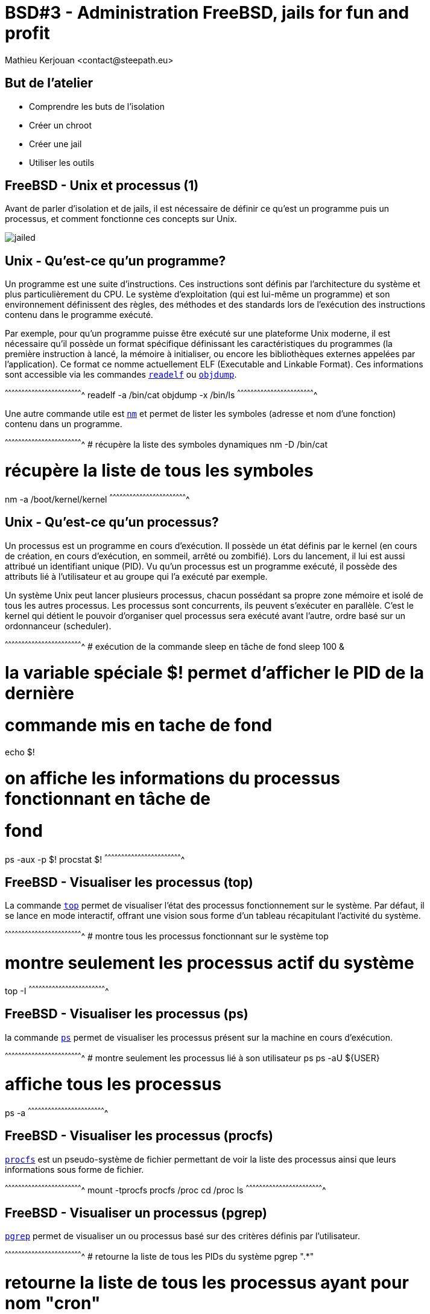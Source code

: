 = BSD#3 - Administration FreeBSD, jails for fun and profit
:author:    Mathieu Kerjouan <contact@steepath.eu>
:twitter:   https://twitter.com/niamtokik
:backend:   slidy
:max-width: 50em
:icons:
:iconsdir: /usr/local/etc/asciidoc/images/icons
:images:
:imagesdir: ./img/
:copyright: Mathieu Kerjouan <contact@steepath.eu>

//////////////////////////////////////////////////////////////////////
Copyright (c) 2016, Mathieu Kerjouan <contact@steepath.eu>
All rights reserved.

Redistribution and use in source and binary forms, with or without
modification, are permitted provided that the following conditions are
met:

1. Redistributions of source code must retain the above copyright
notice, this list of conditions and the following disclaimer.

2. Redistributions in binary form must reproduce the above copyright
notice, this list of conditions and the following disclaimer in the
documentation and/or other materials provided with the distribution.

THIS SOFTWARE IS PROVIDED BY THE COPYRIGHT HOLDERS AND CONTRIBUTORS
"AS IS" AND ANY EXPRESS OR IMPLIED WARRANTIES, INCLUDING, BUT NOT
LIMITED TO, THE IMPLIED WARRANTIES OF MERCHANTABILITY AND FITNESS FOR
A PARTICULAR PURPOSE ARE DISCLAIMED. IN NO EVENT SHALL THE COPYRIGHT
HOLDER OR CONTRIBUTORS BE LIABLE FOR ANY DIRECT, INDIRECT, INCIDENTAL,
SPECIAL, EXEMPLARY, OR CONSEQUENTIAL DAMAGES (INCLUDING, BUT NOT
LIMITED TO, PROCUREMENT OF SUBSTITUTE GOODS OR SERVICES; LOSS OF USE,
DATA, OR PROFITS; OR BUSINESS INTERRUPTION) HOWEVER CAUSED AND ON ANY
THEORY OF LIABILITY, WHETHER IN CONTRACT, STRICT LIABILITY, OR TORT
(INCLUDING NEGLIGENCE OR OTHERWISE) ARISING IN ANY WAY OUT OF THE USE
OF THIS SOFTWARE, EVEN IF ADVISED OF THE POSSIBILITY OF SUCH DAMAGE.
//////////////////////////////////////////////////////////////////////

== But de l'atelier

 * Comprendre les buts de l'isolation
 * Créer un chroot
 * Créer une jail
 * Utiliser les outils

== FreeBSD - Unix et processus (1)

Avant de parler d'isolation et de jails, il est nécessaire de définir
ce qu'est un programme puis un processus, et comment fonctionne ces
concepts sur Unix.

image:jailed.gif[]

== Unix - Qu'est-ce qu'un programme?

Un programme est une suite d'instructions. Ces instructions sont
définis par l'architecture du système et plus particulièrement du
CPU. Le système d'exploitation (qui est lui-même un programme) et son
environnement définissent des règles, des méthodes et des standards
lors de l'exécution des instructions contenu dans le programme
exécuté.

Par exemple, pour qu'un programme puisse être exécuté sur une
plateforme Unix moderne, il est nécessaire qu'il possède un format
spécifique définissant les caractéristiques du programmes (la première
instruction à lancé, la mémoire à initialiser, ou encore les
bibliothèques externes appelées par l'application). Ce format ce nomme
actuellement ELF (Executable and Linkable Format). Ces informations
sont accessible via les commandes
https://www.freebsd.org/cgi/man.cgi?query=readelf[`readelf`] ou
https://www.freebsd.org/cgi/man.cgi?query=objdump[`objdump`].

[sh]
^^^^^^^^^^^^^^^^^^^^^^^^^^^^^^^^^^^^^^^^^^^^^^^^^^^^^^^^^^^^^^^^^^^^^^
readelf -a /bin/cat
objdump -x /bin/ls
^^^^^^^^^^^^^^^^^^^^^^^^^^^^^^^^^^^^^^^^^^^^^^^^^^^^^^^^^^^^^^^^^^^^^^

Une autre commande utile est
https://www.freebsd.org/cgi/man.cgi?query=nm[`nm`] et permet de lister
les symboles (adresse et nom d'une fonction) contenu dans un
programme.

[sh]
^^^^^^^^^^^^^^^^^^^^^^^^^^^^^^^^^^^^^^^^^^^^^^^^^^^^^^^^^^^^^^^^^^^^^^
# récupère la liste des symboles dynamiques
nm -D /bin/cat

# récupère la liste de tous les symboles
nm -a /boot/kernel/kernel
^^^^^^^^^^^^^^^^^^^^^^^^^^^^^^^^^^^^^^^^^^^^^^^^^^^^^^^^^^^^^^^^^^^^^^

== Unix - Qu'est-ce qu'un processus?

Un processus est un programme en cours d'exécution. Il possède un état
définis par le kernel (en cours de création, en cours d'exécution, en
sommeil, arrêté ou zombifié). Lors du lancement, il lui est aussi
attribué un identifiant unique (PID). Vu qu'un processus est un
programme exécuté, il possède des attributs lié à l'utilisateur et au
groupe qui l'a exécuté par exemple.

Un système Unix peut lancer plusieurs processus, chacun possédant sa
propre zone mémoire et isolé de tous les autres processus. Les
processus sont concurrents, ils peuvent s'exécuter en parallèle. C'est
le kernel qui détient le pouvoir d'organiser quel processus sera
exécuté avant l'autre, ordre basé sur un ordonnanceur (scheduler).

[sh]
^^^^^^^^^^^^^^^^^^^^^^^^^^^^^^^^^^^^^^^^^^^^^^^^^^^^^^^^^^^^^^^^^^^^^^
# exécution de la commande sleep en tâche de fond
sleep 100 &

# la variable spéciale $! permet d'afficher le PID de la dernière
# commande mis en tache de fond
echo $!

# on affiche les informations du processus fonctionnant en tâche de
# fond
ps -aux -p $!
procstat $!
^^^^^^^^^^^^^^^^^^^^^^^^^^^^^^^^^^^^^^^^^^^^^^^^^^^^^^^^^^^^^^^^^^^^^^

== FreeBSD - Visualiser les processus (top)

La commande https://www.freebsd.org/cgi/man.cgi?query=top[`top`]
permet de visualiser l'état des processus fonctionnement sur le
système. Par défaut, il se lance en mode interactif, offrant une
vision sous forme d'un tableau récapitulant l'activité du système.

[sh]
^^^^^^^^^^^^^^^^^^^^^^^^^^^^^^^^^^^^^^^^^^^^^^^^^^^^^^^^^^^^^^^^^^^^^^
# montre tous les processus fonctionnant sur le système
top

# montre seulement les processus actif du système
top -I
^^^^^^^^^^^^^^^^^^^^^^^^^^^^^^^^^^^^^^^^^^^^^^^^^^^^^^^^^^^^^^^^^^^^^^

== FreeBSD - Visualiser les processus (ps)

la commande https://www.freebsd.org/cgi/man.cgi?query=ps[`ps`] permet
de visualiser les processus présent sur la machine en cours
d'exécution.

[sh]
^^^^^^^^^^^^^^^^^^^^^^^^^^^^^^^^^^^^^^^^^^^^^^^^^^^^^^^^^^^^^^^^^^^^^^
# montre seulement les processus lié à son utilisateur
ps
ps -aU ${USER}

# affiche tous les processus
ps -a
^^^^^^^^^^^^^^^^^^^^^^^^^^^^^^^^^^^^^^^^^^^^^^^^^^^^^^^^^^^^^^^^^^^^^^

== FreeBSD - Visualiser les processus (procfs)

https://www.freebsd.org/cgi/man.cgi?query=procfs[`procfs`] est un
pseudo-système de fichier permettant de voir la liste des processus
ainsi que leurs informations sous forme de fichier.

[sh]
^^^^^^^^^^^^^^^^^^^^^^^^^^^^^^^^^^^^^^^^^^^^^^^^^^^^^^^^^^^^^^^^^^^^^^
mount -tprocfs procfs /proc
cd /proc
ls
^^^^^^^^^^^^^^^^^^^^^^^^^^^^^^^^^^^^^^^^^^^^^^^^^^^^^^^^^^^^^^^^^^^^^^

== FreeBSD - Visualiser un processus (pgrep)

https://www.freebsd.org/cgi/man.cgi?query=pgrep[`pgrep`] permet de
visualiser un ou processus basé sur des critères définis par
l'utilisateur.

[sh]
^^^^^^^^^^^^^^^^^^^^^^^^^^^^^^^^^^^^^^^^^^^^^^^^^^^^^^^^^^^^^^^^^^^^^^
# retourne la liste de tous les PIDs du système
pgrep ".*"

# retourne la liste de tous les processus ayant pour nom "cron"
pgrep cron

# retourne la liste tous les PIDs fonctionnant sur la jail $jail_name
pgrep -j $jail_name ".*"

^^^^^^^^^^^^^^^^^^^^^^^^^^^^^^^^^^^^^^^^^^^^^^^^^^^^^^^^^^^^^^^^^^^^^^

== FreeBSD - Diagnostiquer un processus (procstat)

La commande
https://www.freebsd.org/cgi/man.cgi?query=procstat[`procstat`] permet
d'afficher les informations pour un processus donné ou pour tous (avec
l'argument `-a`)

[sh]
^^^^^^^^^^^^^^^^^^^^^^^^^^^^^^^^^^^^^^^^^^^^^^^^^^^^^^^^^^^^^^^^^^^^^^
# affiche les informations concernant tous les processus
procstat -a

# affiche les informations concernant un processus
procstat $processus
^^^^^^^^^^^^^^^^^^^^^^^^^^^^^^^^^^^^^^^^^^^^^^^^^^^^^^^^^^^^^^^^^^^^^^

== FreeBSD - Diagnostiquer un processus (kdump,ktrace)

https://www.freebsd.org/cgi/man.cgi?query=ktrace[`ktrace`] permet de
tracer les actions du kernel opéré sur un processus, il génère un
fichier binaire `ktrace.out`, lisible avec
https://www.freebsd.org/cgi/man.cgi?query=kdump[`kdump`]. Son
fonctionnement est équivalent à la commande `strace` sous linux.

[sh]
^^^^^^^^^^^^^^^^^^^^^^^^^^^^^^^^^^^^^^^^^^^^^^^^^^^^^^^^^^^^^^^^^^^^^^
# dump d'un processus en cours de fonctionnement
ktrace -p ${pid}

# dump lors d'un lancement d'application
ktrace top

# visualisation du dump
kdump
^^^^^^^^^^^^^^^^^^^^^^^^^^^^^^^^^^^^^^^^^^^^^^^^^^^^^^^^^^^^^^^^^^^^^^

== FreeBSD - Diagnostiquer un processus (dtruss)

https://www.freebsd.org/cgi/man.cgi?query=dtruss[`dtruss`] est un
outil permettant de tracer l'activité d'un processus (appels systèmes)
en utilisant le framework `dtrace`.

[sh]
^^^^^^^^^^^^^^^^^^^^^^^^^^^^^^^^^^^^^^^^^^^^^^^^^^^^^^^^^^^^^^^^^^^^^^
# examine l'activité du pid ${pid}
dtruss -p ${pid}

# examine l'activité du processus nommé ${name}
dtruss -n ${name}
^^^^^^^^^^^^^^^^^^^^^^^^^^^^^^^^^^^^^^^^^^^^^^^^^^^^^^^^^^^^^^^^^^^^^^

== FreeBSD - Interaction avec un ou plusieurs processus (kill)

Les processus peuvent recevoir des messages. Ces messages
correspondent à des actions précisent ou configurables. L'utilitaire
https://www.freebsd.org/cgi/man.cgi?query=kill[`kill`] permet donc
d'envoyer un message à un processus en cours de fonctionnement.

[sh]
^^^^^^^^^^^^^^^^^^^^^^^^^^^^^^^^^^^^^^^^^^^^^^^^^^^^^^^^^^^^^^^^^^^^^^
# envois le signal Hang Up sur le processus $pid
kill -HUP $pid

# envois le signal Interrupt 
kill -2 $pid

# envois le signal Kill 
kill -9 $pid
^^^^^^^^^^^^^^^^^^^^^^^^^^^^^^^^^^^^^^^^^^^^^^^^^^^^^^^^^^^^^^^^^^^^^^

== FreeBSD - Interaction avec un ou plusieurs processus (killall)

https://www.freebsd.org/cgi/man.cgi?query=killall[`killall`] est
similaire à la commande `kill` excepté qu'elle utilise le nom au lieu
du PID.

[sh]
^^^^^^^^^^^^^^^^^^^^^^^^^^^^^^^^^^^^^^^^^^^^^^^^^^^^^^^^^^^^^^^^^^^^^^
# envois le signal Hangup au processus portant le nom "cron"
killall -HUP cron
^^^^^^^^^^^^^^^^^^^^^^^^^^^^^^^^^^^^^^^^^^^^^^^^^^^^^^^^^^^^^^^^^^^^^^

== FreeBSD - Interaction avec un ou plusieurs processus (pkill)

https://www.freebsd.org/cgi/man.cgi?query=pkill[`pkill`] permet
d'envoyer un message à un groupe de processus définis par
l'utilisateur.

[sh]
^^^^^^^^^^^^^^^^^^^^^^^^^^^^^^^^^^^^^^^^^^^^^^^^^^^^^^^^^^^^^^^^^^^^^^
# envois le signal Hangup au processus
pkill -HUP cron
^^^^^^^^^^^^^^^^^^^^^^^^^^^^^^^^^^^^^^^^^^^^^^^^^^^^^^^^^^^^^^^^^^^^^^

== FreeBSD - Isolation "logique" (chroot)

Un https://www.freebsd.org/cgi/man.cgi?query=chroot[`chroot`]
(changement de racine) est une méthode d'isolation simple permettant
de changer simplement l'emplacement de référence d'un processus.

La racine (`/`) est le point le plus haut de votre système de
fichier. Lors de l'exécution d'un programme, le système utilisera donc
`/` comme référence si il a besoin d'agir sur le système de fichier.

Le changement de racine permet de changer de racine, donc, de changer
`/` en, par exemple `/home/chroot`. Le processus lancé verra alors
`/home/chroot` comme sa nouvelle racine (`/`).

[sh]
^^^^^^^^^^^^^^^^^^^^^^^^^^^^^^^^^^^^^^^^^^^^^^^^^^^^^^^^^^^^^^^^^^^^^^
^^^^^^^^^^^^^^^^^^^^^^^^^^^^^^^^^^^^^^^^^^^^^^^^^^^^^^^^^^^^^^^^^^^^^^

== FreeBSD - Manipuler un chroot (chroot)

A quoi sert un changement de racine? Tout d'abord un changement de
racine n'a pas pour but d'augmenter la sécurité d'un processus lancé,
mais de l'isoler logiquement du reste du système. Le processus avec
une racine différente aura toujours accès aux informations concernant
le système.

En pratique, le changement de racine est utilisé pour différentes
tâches:

 * Lancement d'un processus avec un utilisateur et un groupe
   différent
 * Récupération d'un accès sur un serveur 
 * Modification de password
 * Isolation d'application non critique

[sh]
^^^^^^^^^^^^^^^^^^^^^^^^^^^^^^^^^^^^^^^^^^^^^^^^^^^^^^^^^^^^^^^^^^^^^^
# lance un shell avec l'utilisateur nobody et le groupe nobody
chroot -unobody -gnobody / /bin/sh
^^^^^^^^^^^^^^^^^^^^^^^^^^^^^^^^^^^^^^^^^^^^^^^^^^^^^^^^^^^^^^^^^^^^^^

== FreeBSD - Isolation forte (jail)

Une jail est un changement de racine "sous stéroïde". Une jail permet
de créer une isolation forte. Les processus fonctionnant dans la jail
n'ont plus accès au reste du système et ne partage que la mémoire
disponible dans la jail.

D'autres systèmes d'exploitations ont mis en place ce type de
fonctionnalité:

 * zones (solaris)
 * openvz (linux)
 * lxc & cgroups (linux)

En pratique, les jails sont utilisés depuis maintenant presque 20ans
dans le monde Unix. Cette solution permet de mutualiser facilement les
ressources d'un serveur en offrant une isolation forte et à bas
coût. Étant donné que la virtualisation est opéré au niveau du noyau
et non pas sous forme d'émulation (comme qemu, virtualbox ou xen), il
n'y a pratiquement aucune perte de performance.

Par ailleurs, si une faille de sécurité est trouvé dans le kernel, la
jail pourra permettre d'accéder à cette faille malgré le fait qu'elle
soit isolé du reste du système.

== FreeBSD - Création d'une jail

Une jail étant en quelque sorte un chroot amélioré, cette dernière a
besoin d'un environnement pour être lancé. Cet environnement contient
un ou plusieurs programmes voir un système complet. Pour faire simple,
une jail est une installation de FreeBSD dans un répertoire choisis.

Tout comme pour l'installation, ou la mise à jour, il est possible
d'utiliser 2 méthodes.

.Création depuis les binaires
[sh]
^^^^^^^^^^^^^^^^^^^^^^^^^^^^^^^^^^^^^^^^^^^^^^^^^^^^^^^^^^^^^^^^^^^^^^
cd /tmp
ARCH=$(uname -a)
REL=$(uname -r|sed -E 's/^([0-9]+\.[0-9]+-RELEASE).*//')
REPO=http://ftp.fr.freebsd.org/pub/FreeBSD/releases
TARGET=$REPO/$ARCH/$REL
fetch ${TARGET}/base.txz
mkdir /path/to/your/jail
cd /path/to/your/jail
tar Jxvf /tmp/base.txz
^^^^^^^^^^^^^^^^^^^^^^^^^^^^^^^^^^^^^^^^^^^^^^^^^^^^^^^^^^^^^^^^^^^^^^

.Création depuis les sources
[sh]
^^^^^^^^^^^^^^^^^^^^^^^^^^^^^^^^^^^^^^^^^^^^^^^^^^^^^^^^^^^^^^^^^^^^^^
cd /usr/src
make -j4 buildworld
make -j4 installworld DESTDIR=/path/to/your/jail
^^^^^^^^^^^^^^^^^^^^^^^^^^^^^^^^^^^^^^^^^^^^^^^^^^^^^^^^^^^^^^^^^^^^^^

== FreeBSD - Manipuler une jail (jail)

La création d'une jail se fait via la commande
https://www.freebsd.org/cgi/man.cgi?query=jail[`jail`], via des outils
externes ou tout simplement via la bibliothèque
https://svnweb.freebsd.org/base/head/lib/libjail/[libjail].

.Création d'une jail
[sh]
^^^^^^^^^^^^^^^^^^^^^^^^^^^^^^^^^^^^^^^^^^^^^^^^^^^^^^^^^^^^^^^^^^^^^^
jail -c name=$jail_name path=/path/to/jail/root 
^^^^^^^^^^^^^^^^^^^^^^^^^^^^^^^^^^^^^^^^^^^^^^^^^^^^^^^^^^^^^^^^^^^^^^

.Modification d'une jail
[sh]
^^^^^^^^^^^^^^^^^^^^^^^^^^^^^^^^^^^^^^^^^^^^^^^^^^^^^^^^^^^^^^^^^^^^^^
jail -m $jail_name allow.sysvipc
^^^^^^^^^^^^^^^^^^^^^^^^^^^^^^^^^^^^^^^^^^^^^^^^^^^^^^^^^^^^^^^^^^^^^^

.Suppression d'une jail
[sh]
^^^^^^^^^^^^^^^^^^^^^^^^^^^^^^^^^^^^^^^^^^^^^^^^^^^^^^^^^^^^^^^^^^^^^^
jail -r $jail_name
^^^^^^^^^^^^^^^^^^^^^^^^^^^^^^^^^^^^^^^^^^^^^^^^^^^^^^^^^^^^^^^^^^^^^^

== FreeBSD - lister les jails (jls)

La commande https://www.freebsd.org/cgi/man.cgi?query=jls[`jls`]
permet de visualiser la liste des jails actives sur le système.

[sh]
^^^^^^^^^^^^^^^^^^^^^^^^^^^^^^^^^^^^^^^^^^^^^^^^^^^^^^^^^^^^^^^^^^^^^^
jls
jls -n
^^^^^^^^^^^^^^^^^^^^^^^^^^^^^^^^^^^^^^^^^^^^^^^^^^^^^^^^^^^^^^^^^^^^^^

== FreeBSD - Paramétrer une jail (sysctl)

Certains paramètre des jails ne sont configurables que depuis le
kernel. https://www.freebsd.org/cgi/man.cgi?query=sysctl[`sysctl`]
permet donc de jouer ou d'afficher certaines options concernant les
jails.

[sh]
^^^^^^^^^^^^^^^^^^^^^^^^^^^^^^^^^^^^^^^^^^^^^^^^^^^^^^^^^^^^^^^^^^^^^^
sysctl security.jail
^^^^^^^^^^^^^^^^^^^^^^^^^^^^^^^^^^^^^^^^^^^^^^^^^^^^^^^^^^^^^^^^^^^^^^

== FreeBSD - Jail et stack réseau dédié (VIMAGE)

`VIMAGE` est une option du kernel FreeBSD permettant de créer, pour
chaque nouvelle jail, une stack réseau dédié. Cette option offre alors
à la nouvelle jail créée une interface loopback et la possibilité de
gérer ses propres flux et paquets. Malheureusement, cette
fonctionnalité étant encore considéré comme expérimentale, très peu de
documentation est disponible, il est possible d'avoir des informations
sur le fonctionnement directement dans le
https://svnweb.freebsd.org/base/releng/10.3/sys/net/vnet.c?revision=296373&view=markup[code
source].

.Configuration du kernel
[sh]
^^^^^^^^^^^^^^^^^^^^^^^^^^^^^^^^^^^^^^^^^^^^^^^^^^^^^^^^^^^^^^^^^^^^^^
cd /usr/src/sys/$(uname -m)/conf
cp GENERIC VIMAGE
echo "options VIMAGE" >> VIMAGE
^^^^^^^^^^^^^^^^^^^^^^^^^^^^^^^^^^^^^^^^^^^^^^^^^^^^^^^^^^^^^^^^^^^^^^

.Compilation et installation du kernel
[sh]
^^^^^^^^^^^^^^^^^^^^^^^^^^^^^^^^^^^^^^^^^^^^^^^^^^^^^^^^^^^^^^^^^^^^^^
cd /usr/src
make -j4 buildkernel KERNCONF=VIMAGE
make -j4 installkernel KERNCONF=VIMAGE
^^^^^^^^^^^^^^^^^^^^^^^^^^^^^^^^^^^^^^^^^^^^^^^^^^^^^^^^^^^^^^^^^^^^^^

.Création d'une jail avec vnet
[sh]
^^^^^^^^^^^^^^^^^^^^^^^^^^^^^^^^^^^^^^^^^^^^^^^^^^^^^^^^^^^^^^^^^^^^^^
jail -c name=myjail path=/path/to/my/chroot vnet
^^^^^^^^^^^^^^^^^^^^^^^^^^^^^^^^^^^^^^^^^^^^^^^^^^^^^^^^^^^^^^^^^^^^^^

.Raccordement au monde réel
[sh]
^^^^^^^^^^^^^^^^^^^^^^^^^^^^^^^^^^^^^^^^^^^^^^^^^^^^^^^^^^^^^^^^^^^^^^
ifconfig epair0 create
ifconfig bridge0 create up
ifconfig bridge0 addm epair0a
ifconfig bridge0 addm em0
ifconfig epair0b vnet myjail
^^^^^^^^^^^^^^^^^^^^^^^^^^^^^^^^^^^^^^^^^^^^^^^^^^^^^^^^^^^^^^^^^^^^^^

== FreeBSD - Jail et gestion de resource (RCTL)

`RCTL` est une fonctionnalité récente du kernel
(https://www.freebsd.org/releases/9.0R/relnotes.html[FreeBSD 9.0])
permettant de gérer les ressources des processus et par extension, les
ressources d'une jail. Cette option n'est pas compilée par défaut, il
est donc nécessaire de créer un kernel dédié. La commande pour
utiliser cette fonctionnalité se nomme
http://www.freebsd.org/cgi/man.cgi?query=rctl[`rctl`]

.Configuration du kernel
[sh]
^^^^^^^^^^^^^^^^^^^^^^^^^^^^^^^^^^^^^^^^^^^^^^^^^^^^^^^^^^^^^^^^^^^^^^
cd /usr/src/sys/$(uname -m)/conf
cp GENERIC RCTL
echo "options RCTL" >> RCTL
echo "options RACCT" >> RCTL
^^^^^^^^^^^^^^^^^^^^^^^^^^^^^^^^^^^^^^^^^^^^^^^^^^^^^^^^^^^^^^^^^^^^^^

.Compilation et installation du kernel
[sh]
^^^^^^^^^^^^^^^^^^^^^^^^^^^^^^^^^^^^^^^^^^^^^^^^^^^^^^^^^^^^^^^^^^^^^^
cd /usr/src/
make -j4 buildkernel KERNCONF=RCTL
make -j4 installkernel KERNCONF=RCTL
^^^^^^^^^^^^^^^^^^^^^^^^^^^^^^^^^^^^^^^^^^^^^^^^^^^^^^^^^^^^^^^^^^^^^^

.Création d'une jail
[sh]
^^^^^^^^^^^^^^^^^^^^^^^^^^^^^^^^^^^^^^^^^^^^^^^^^^^^^^^^^^^^^^^^^^^^^^
jail -c name=rctljail path=/path/to/my/jail
^^^^^^^^^^^^^^^^^^^^^^^^^^^^^^^^^^^^^^^^^^^^^^^^^^^^^^^^^^^^^^^^^^^^^^

.Limitation des ressources avec `rctl`
[sh]
^^^^^^^^^^^^^^^^^^^^^^^^^^^^^^^^^^^^^^^^^^^^^^^^^^^^^^^^^^^^^^^^^^^^^^
# limite le nombre de processus à 32 dans la jail rctl
rctl -a jail:rctljail:maxproc:32

# affiche les règles de ressources pour la jail rctljail
rctl -l jail:rctljail

# supprime toutes les règles pour la jail rctljail
rctl -r jail:rctljail
^^^^^^^^^^^^^^^^^^^^^^^^^^^^^^^^^^^^^^^^^^^^^^^^^^^^^^^^^^^^^^^^^^^^^^

== FreeBSD - thin jail (introduction)

Différentes versions de jails existent. La méthode la plus facile à
déployer est la "huge-jail", elle contient directement une copie
fonctionnelle du système. Malheureusement cette méthode à des
inconvénients tel que le management du système et l'espace utilisé est
proportionnel au nombre de jails déployé.

Les thin-jails permettent de créer un système en lecture seul partagé
par plusieurs jails. Les thins-jails peuvent se répartir elle-même en
plusieurs méthodes de déploiement:

 * partage de la racine du système hôte avec
   https://www.freebsd.org/cgi/man.cgi?query=mount_nullfs[nullfs]
 
 * partage d'un espace dédié en lecture seule avec
   https://www.freebsd.org/cgi/man.cgi?query=mount_nullfs[nullfs]
 
 * partage d'un espace dédié en lecture seule avec
   https://www.freebsd.org/cgi/man.cgi?query=mount_unionfs[unionfs]

Par ailleurs, les thin-jails utilisant nullfs partagent tous une
arborescence du système de fichier similaire:

.Création du répertoire pour le template
[sh]
^^^^^^^^^^^^^^^^^^^^^^^^^^^^^^^^^^^^^^^^^^^^^^^^^^^^^^^^^^^^^^^^^^^^^^
mkdir thinjailtemplate
cd thinjailtemplate
^^^^^^^^^^^^^^^^^^^^^^^^^^^^^^^^^^^^^^^^^^^^^^^^^^^^^^^^^^^^^^^^^^^^^^

.Initialisation des répertoires appartenant à la thin-jail
[sh]
^^^^^^^^^^^^^^^^^^^^^^^^^^^^^^^^^^^^^^^^^^^^^^^^^^^^^^^^^^^^^^^^^^^^^^
mkdir -p base dev etc media mnt proc root tmp var
mkdir -p usr/games usr/local usr/src
^^^^^^^^^^^^^^^^^^^^^^^^^^^^^^^^^^^^^^^^^^^^^^^^^^^^^^^^^^^^^^^^^^^^^^

.Initialisation des répertoires partagés de premier niveau
[sh]
^^^^^^^^^^^^^^^^^^^^^^^^^^^^^^^^^^^^^^^^^^^^^^^^^^^^^^^^^^^^^^^^^^^^^^
ln -s bin     /base/bin
ln -s boot    /base/boot
ln -s lib     /base/lib
ln -s libexec /base/libexec
ln -s rescue  /base/rescue
ln -s sbin    /base/sbin
^^^^^^^^^^^^^^^^^^^^^^^^^^^^^^^^^^^^^^^^^^^^^^^^^^^^^^^^^^^^^^^^^^^^^^

.Initialisation des répertoires partagés de second niveau
[sh]
^^^^^^^^^^^^^^^^^^^^^^^^^^^^^^^^^^^^^^^^^^^^^^^^^^^^^^^^^^^^^^^^^^^^^^
ln -s usr/include /base/usr/include
ln -s usr/bin /base/usr/bin
ln -s usr/libdata /base/usr/libdata
ln -s usr/lib32 /base/usr/lib32
ln -s usr/libexec /base/usr/libexec
ln -s usr/sbin /base/usr/sbin
ln -s usr/share /base/usr/share
ln -s usr/lib /base/usr/lib
^^^^^^^^^^^^^^^^^^^^^^^^^^^^^^^^^^^^^^^^^^^^^^^^^^^^^^^^^^^^^^^^^^^^^^

.Initialisation des droits d'accès
[sh]
^^^^^^^^^^^^^^^^^^^^^^^^^^^^^^^^^^^^^^^^^^^^^^^^^^^^^^^^^^^^^^^^^^^^^^
chmod 777 tmp
chmod 700 root
^^^^^^^^^^^^^^^^^^^^^^^^^^^^^^^^^^^^^^^^^^^^^^^^^^^^^^^^^^^^^^^^^^^^^^

Si votre jail nécessite une sécurité importante, il est possible
d'utiliser différents mécanismes pour éviter qu'un utilisateur mal
intentionné dans la jail modifie la template précédemment crée. Nous
pouvons utiliser les flags étendus au niveau du système de fichiers
(via `chflags`)

.Initialisation des flags `immutable` et `nounlink` avec `chflags`
[sh]
^^^^^^^^^^^^^^^^^^^^^^^^^^^^^^^^^^^^^^^^^^^^^^^^^^^^^^^^^^^^^^^^^^^^^^
chflags simmutable bin boot lib libexec rescue sbin
chflags sunlnk bin boot lib libexec rescue sbin
chflags simmutable usr/include usr/bin usr/libdata usr/lib32 \
                   usr/libexec usr/sbin usr/share usr/lib
chflags sunlnk usr/include usr/bin usr/libdata usr/lib32 \
               usr/libexec usr/sbin usr/share usr/lib
^^^^^^^^^^^^^^^^^^^^^^^^^^^^^^^^^^^^^^^^^^^^^^^^^^^^^^^^^^^^^^^^^^^^^^

Attention, si vous voulez pouvoir supprimer simplement la jail après
le déploiement, vous devrez supprimer les flags activés via la
commande `chflags -R 0 /path/to/your/jail`. Effectivement, les flags
configurés empechent la suppression ou la modification des fichiers
possédant ces flags actifs.

.Création de la template sous forme d'un tarball
[sh]
^^^^^^^^^^^^^^^^^^^^^^^^^^^^^^^^^^^^^^^^^^^^^^^^^^^^^^^^^^^^^^^^^^^^^^
tar czvfpP ../template-thinjail.tgz thinjailtemplate
^^^^^^^^^^^^^^^^^^^^^^^^^^^^^^^^^^^^^^^^^^^^^^^^^^^^^^^^^^^^^^^^^^^^^^

== FreeBSD - thin jail (racine système partagée)

Cette méthode est la plus simple à créer, elle utilisable facilement
sur un poste client et permet d'avoir un système de jails synchroniser
avec le système hôte.

[sh]
^^^^^^^^^^^^^^^^^^^^^^^^^^^^^^^^^^^^^^^^^^^^^^^^^^^^^^^^^^^^^^^^^^^^^^
tar zxvf thinjailtemplate.tgz
mv thinjailtemplate mynewjail
mount -oro -tnullfs / mynewjail/base
jail -c name=mynewjail path=$(pwd)/mynewjail
^^^^^^^^^^^^^^^^^^^^^^^^^^^^^^^^^^^^^^^^^^^^^^^^^^^^^^^^^^^^^^^^^^^^^^

== FreeBSD - thin jail (racine système dédié)

Cette méthode permet de créer une racine dédiée contenant un
environnement FreeBSD complet (world). Au lieu de monter directement
la racine de l'hôte, nous montons en lecture seule avec nullfs cette
racine partagée.

[sh]
^^^^^^^^^^^^^^^^^^^^^^^^^^^^^^^^^^^^^^^^^^^^^^^^^^^^^^^^^^^^^^^^^^^^^^
# initialisation de la racine partagée
mkdir /path/to/sharedroot
cd /usr/src
make installworld DESTDIR=/path/to/sharedroot

# initialisation de la template
cd /path/to/directoryjail
tar zxvf thinjailtemplate.tgz
mv thinjailtemplate mysharedjail
mount -oro -tnullfs /path/to/sharedroot mysharedjail/base
jail -c name=mysharedjail path=$(pwd)/mysharedjail
^^^^^^^^^^^^^^^^^^^^^^^^^^^^^^^^^^^^^^^^^^^^^^^^^^^^^^^^^^^^^^^^^^^^^^

== FreeBSD - thin jail (unionfs)

Cette méthode utilise les propriétés de
l'https://www.freebsd.org/cgi/man.cgi?query=mount_unionfs[`unionfs`]
permettant de monter un système de fichier sur un autre système de
fichier sans cacher les fichiers présents sur le premier.

Docker utilise cette solution avec les containers sous
linux. Malheureusement, l'unionfs n'est pas un système de fichier
stable et de nombreux problèmes peuvent altérer la stabilité ainsi que
la sécurité de la jail voir du système hôte. Par conséquent, cette
méthode ne sera donc pas présenté ici.

== FreeBSD - Configuration d'une jail (jail.conf)

https://www.freebsd.org/cgi/man.cgi?query=jail.conf[`jail.conf`] est
un fichier de configuration permettant de sauvegarder la configuration
d'une jail. Lors de la création d'une jail, la commande `jail` regarde
d'abord si le fichier `/etc/jail.conf` existe et parse son contenu
pour savoir si la jail demandé est bien présente dans ce
fichier. Ci-dessous un exemple simple du fichier de configuration des
jails.

[txt]
^^^^^^^^^^^^^^^^^^^^^^^^^^^^^^^^^^^^^^^^^^^^^^^^^^^^^^^^^^^^^^^^^^^^^^
$jail_roots = "/path/to/myroot";

# configuration globale
allow.sysvipc = 1;
allow.socket_af = 1;
allow.raw_sockets = 1;

# configuration de la jail myjail
myjail {
  name = "myjail";
  path = "${jail_roots}/myjail/root";
  host = "new";
  host.hostname = "myjail.localhost";
  ip4 = "inherit";
  ip6 = "inherit";
}
^^^^^^^^^^^^^^^^^^^^^^^^^^^^^^^^^^^^^^^^^^^^^^^^^^^^^^^^^^^^^^^^^^^^^^

== FreeBSD - Démarrage automatique d'une jail (rc.conf)

Évidemment, il est possible de démarrer une jail au démarrage du
système, et de l'arrêter lorsque celui-ci doit s'éteindre. Sous
FreeBSD, la gestion des services se fait à partir du fichier
https://www.freebsd.org/cgi/man.cgi?query=rc.conf[`rc.conf`] ou
`rc.conf.local`. Depuis peu, il est aussi possible d'utiliser le
fichier `/etc/rc.conf.d/jail`.

[sh]
^^^^^^^^^^^^^^^^^^^^^^^^^^^^^^^^^^^^^^^^^^^^^^^^^^^^^^^^^^^^^^^^^^^^^^
jail_enable="YES"
# jail_parallel_start="YES"
# jail_list="myjail anotherjail"
^^^^^^^^^^^^^^^^^^^^^^^^^^^^^^^^^^^^^^^^^^^^^^^^^^^^^^^^^^^^^^^^^^^^^^

Il est éventuellement possible de configurer directement les jails via
ces fichiers de configuration, mais cette méthode n'est plus
recommandé depuis FreeBSD9 et FreeBSD10. Utiliser cette fonctionnalité
dans les dernières versions de FreeBSD génèrera une configuration dans
`/var/run/jail.myjailname.conf`:

[sh]
^^^^^^^^^^^^^^^^^^^^^^^^^^^^^^^^^^^^^^^^^^^^^^^^^^^^^^^^^^^^^^^^^^^^^^
jail_myjailname_rootdir="/path/to/jail"
jail_myjailname_hostname="myjailname.local"
^^^^^^^^^^^^^^^^^^^^^^^^^^^^^^^^^^^^^^^^^^^^^^^^^^^^^^^^^^^^^^^^^^^^^^

== FreeBSD - Outils externe (ezjail)

https://www.freebsd.org/cgi/man.cgi?query=ezjail&apropos=0&sektion=0&manpath=FreeBSD+11.0-RELEASE+and+Ports&arch=default&format=html[`ezjail`]
est un outil permettant de gérer facilement des jails. Historiquement,
il se trouve être l'un des outils les plus anciens. Il a le mérite
d'être simple d'usage mais n'a pas réellement de flexibilité.

.Installation
[sh]
^^^^^^^^^^^^^^^^^^^^^^^^^^^^^^^^^^^^^^^^^^^^^^^^^^^^^^^^^^^^^^^^^^^^^^
# via les packages
pkg install ezjail

# via les ports
cd /usr/ports/sysutils/ezjail
make && make install
^^^^^^^^^^^^^^^^^^^^^^^^^^^^^^^^^^^^^^^^^^^^^^^^^^^^^^^^^^^^^^^^^^^^^^

.Utilisation
[sh]
^^^^^^^^^^^^^^^^^^^^^^^^^^^^^^^^^^^^^^^^^^^^^^^^^^^^^^^^^^^^^^^^^^^^^^
ezjail-admin install
ezjail-admin create myezjail
ezjail-admin start myezjail
ezjail-admin console myezjail
ezjail-admin stop myezjail
^^^^^^^^^^^^^^^^^^^^^^^^^^^^^^^^^^^^^^^^^^^^^^^^^^^^^^^^^^^^^^^^^^^^^^

== FreeBSD - Outils externe (iocage)

https://www.freebsd.org/cgi/man.cgi?query=iocage&apropos=0&sektion=0&manpath=FreeBSD+11.0-RELEASE+and+Ports&arch=default&format=html[`iocage`]
est un outil permettant de gérer facilement des jails.

.Installation
[sh]
^^^^^^^^^^^^^^^^^^^^^^^^^^^^^^^^^^^^^^^^^^^^^^^^^^^^^^^^^^^^^^^^^^^^^^
# via les packages
pkg install iocage

# via les ports
cd /usr/ports/sysutils/iocage
make && make install
^^^^^^^^^^^^^^^^^^^^^^^^^^^^^^^^^^^^^^^^^^^^^^^^^^^^^^^^^^^^^^^^^^^^^^

`iocage` utilise des fonctionnalités récentes qui ne sont pas par
défaut dans le kernel GENERIC. `VIMAGE`, `RACCT` et `RCTL` devront
alors être activé pour pouvoir utiliser toutes les options
d'`iocage`. `ZFS` est aussi recommandé, les fonctions de snapshots,
backup et réplication s'appuyant sur ce système de fichier.

.Utilisation
[sh]
^^^^^^^^^^^^^^^^^^^^^^^^^^^^^^^^^^^^^^^^^^^^^^^^^^^^^^^^^^^^^^^^^^^^^^
iocage fetch
iocage create tag=myjail
iocage start myjail
iocage stop myjail
^^^^^^^^^^^^^^^^^^^^^^^^^^^^^^^^^^^^^^^^^^^^^^^^^^^^^^^^^^^^^^^^^^^^^^

== FreeBSD - Outils externe (cbsd)

https://www.freebsd.org/cgi/man.cgi?query=cbsd&apropos=0&sektion=0&manpath=FreeBSD+11.0-RELEASE+and+Ports&arch=default&format=html[`cbsd`]
est un outil permettant de gérer des jails et des machines virtuelles
bhyves. Il supporte un nombre important de fonctionnalité, tel que la
gestion de nœuds, les backups, snapshots, la configuration via webui
ou curse...

.Installation
[sh]
^^^^^^^^^^^^^^^^^^^^^^^^^^^^^^^^^^^^^^^^^^^^^^^^^^^^^^^^^^^^^^^^^^^^^^
# via les packages
pkg install cbsd

# via les ports
cd /usr/ports/sysutils/cbsd
make && make install
^^^^^^^^^^^^^^^^^^^^^^^^^^^^^^^^^^^^^^^^^^^^^^^^^^^^^^^^^^^^^^^^^^^^^^

Une documentation plus que complète se trouve sur le
https://www.bsdstore.ru/en/docs.html[site officiel de cbsd].

== Annexe - Liens

=== Pages du manuel

 * https://www.freebsd.org/cgi/man.cgi?query=ps
 * https://www.freebsd.org/cgi/man.cgi?query=top

 * https://www.freebsd.org/cgi/man.cgi?query=kill
 * https://www.freebsd.org/cgi/man.cgi?query=killall
 * https://www.freebsd.org/cgi/man.cgi?query=pkill

 * https://www.freebsd.org/cgi/man.cgi?query=chroot
 * https://www.freebsd.org/cgi/man.cgi?query=jail

=== Outils externes

 * ezjail
 ** https://www.freshports.org/sysutils/ezjail/
 ** https://erdgeist.org/arts/software/ezjail/

 * iocage
 ** https://www.freshports.org/sysutils/iocage/
 ** https://github.com/iocage/iocage

 * cbsd
 ** https://www.freshports.org/sysutils/cbsd/
 ** https://www.bsdstore.ru/en/about.html

=== Références

 * https://www.freebsd.org/doc/en_US.ISO8859-1/books/design-44bsd/book.html#overview-process-management
 * https://www.freebsd.org/doc/handbook/basics-processes.html
 * https://www.netbsd.org/docs/internals/en/chap-processes.html
 * https://www.dragonflybsd.org/docs/handbook/UnixBasics/#index9h2
 * https://minixnitc.github.io/implementation.html
 * http://sankofa.loc.edu/chu/web/Courses/Cosi410/Ch2/MINIX.html

 * https://www.freebsd.org/doc/handbook/jails.html

== Annexe - Bibliographie

 * https://www.amazon.fr/Design-UNIX-Operating-System/dp/0132017997[The
   Design of Unix Operating System]
 
 * https://www.amazon.com/Design-Implementation-UNIX-Operating-System/dp/0201061961[The
   Design and Implementation of the 4.3BSD Unix Operating System]
 
 * https://www.amazon.com/Implementation-Operating-paperback-Addison-Wesley-Systems/dp/0132317923[The Design and Implementation of the 4.4BSD Unix Operating System]
 
 * https://www.amazon.com/Design-Implementation-FreeBSD-Operating-System/dp/0201702452[The
   Design and Implementation of the FreeBSD Operating System 1st
   Edition]
 
 * https://www.amazon.com/Design-Implementation-FreeBSD-Operating-System/dp/0321968972/ref=dp_ob_title_bk[The
   Design and Implementation of the FreeBSD Operating System 2nd
   Edition]

 * http://zeus.nyf.hu/~bajalinov/LevOpRend/Tanenbaum_Woodhull_Operating%20Systems%20Design%20&%20Implementation%203rd%20Edition.pdf[Operating
   System Design and Implementation]
 
 * https://vowi.fsinf.at/images/b/bc/TU_Wien-Verteilte_Systeme_VO_(G%C3%B6schka)_-_Tannenbaum-distributed_systems_principles_and_paradigms_2nd_edition.pdf[Distributed Systems, Principles and Paradigms]

